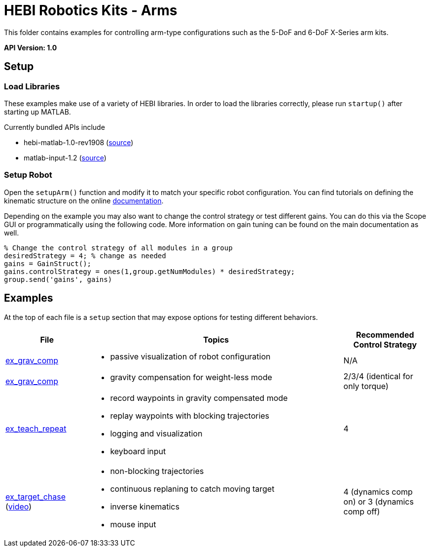 # HEBI Robotics Kits - Arms

This folder contains examples for controlling arm-type configurations such as the 5-DoF and 6-DoF X-Series arm kits.

*API Version: 1.0*

## Setup

### Load Libraries

These examples make use of a variety of HEBI libraries. In order to load the libraries correctly, please run `startup()` after starting up MATLAB.

Currently bundled APIs include

* hebi-matlab-1.0-rev1908 (link:http://docs.hebi.us[source])
* matlab-input-1.2 (link:https://github.com/HebiRobotics/MatlabInput/releases[source])

### Setup Robot

Open the `setupArm()` function and modify it to match your specific robot configuration. You can find tutorials on defining the kinematic structure on the online link:http://docs.hebi.us[documentation].

Depending on the example you may also want to change the control strategy or test different gains. You can do this via the Scope GUI or programmatically using the following code. More information on gain tuning can be found on the main documentation as well.

[source,matlab]
----
% Change the control strategy of all modules in a group
desiredStrategy = 4; % change as needed
gains = GainStruct();
gains.controlStrategy = ones(1,group.getNumModules) * desiredStrategy;
group.send('gains', gains)
----

## Examples

At the top of each file is a `setup` section that may expose options for testing different behaviors.

:code: link:./

[width="100%",options="header",cols="1a,3a,1a"]
|====================
| File | Topics | Recommended Control Strategy

|{code}/ex_kinematics_visualization.m[ex_grav_comp]|
* passive visualization of robot configuration
|N/A

|{code}/ex_grav_comp.m[ex_grav_comp]|
* gravity compensation for weight-less mode
|2/3/4 (identical for only torque)

|{code}/ex_teach_repeat.m[ex_teach_repeat]|
* record waypoints in gravity compensated mode
* replay waypoints with blocking trajectories
* logging and visualization
* keyboard input
|4

|{code}/ex_target_chase.m[ex_target_chase] +
(link:https://youtu.be/pkCh5ZbxHp8?t=5s[video])|
* non-blocking trajectories
* continuous replaning to catch moving target
* inverse kinematics
* mouse input
|4 (dynamics comp on) or 3 (dynamics comp off)

|====================


